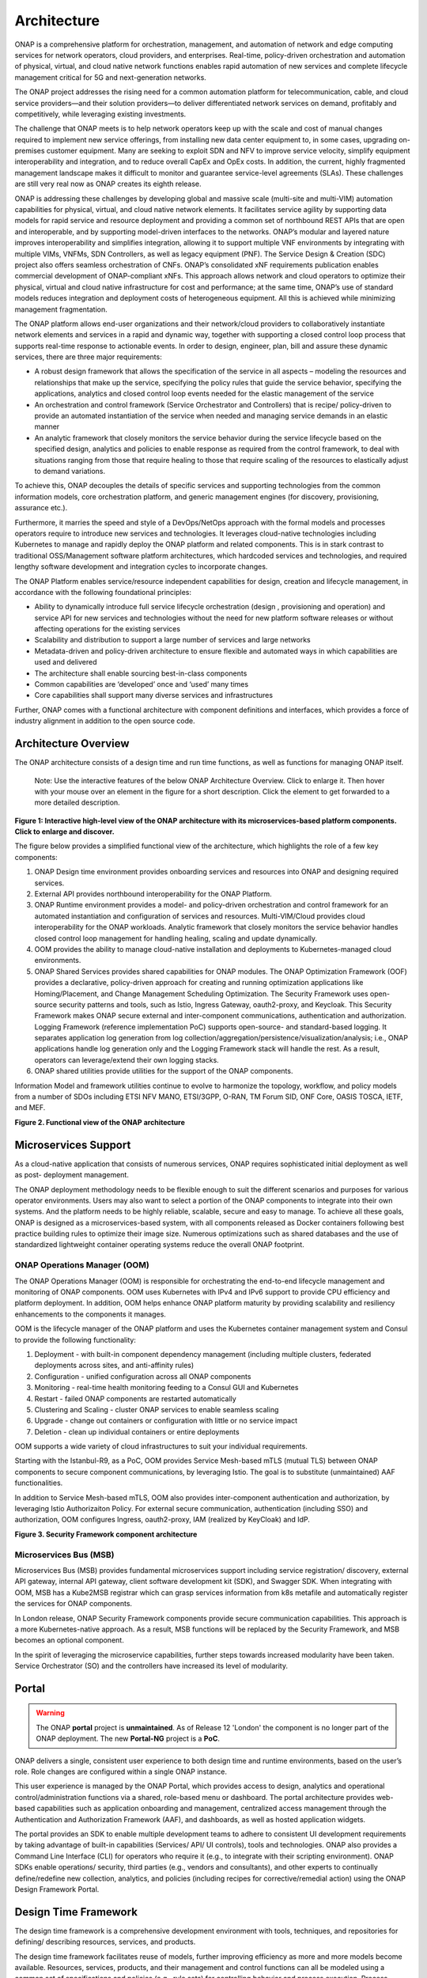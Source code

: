 .. This work is licensed under a Creative Commons Attribution
.. 4.0 International License.
.. http://creativecommons.org/licenses/by/4.0
.. Copyright 2017-2018 Huawei Technologies Co., Ltd.
.. Copyright 2019 ONAP Contributors
.. Copyright 2020 ONAP Contributors
.. Copyright 2021 ONAP Contributors
.. Copyright 2022 ONAP Contributors
.. Copyright 2023 ONAP Contributors

.. _ONAP-architecture:

Architecture
============
ONAP is a comprehensive platform for orchestration, management, and automation
of network and edge computing services for network operators, cloud providers,
and enterprises. Real-time, policy-driven orchestration and automation of
physical, virtual, and cloud native network functions enables rapid automation
of new services and complete lifecycle management critical for 5G and
next-generation networks.

The ONAP project addresses the rising need for a common automation platform for
telecommunication, cable, and cloud service providers—and their solution
providers—to deliver differentiated network services on demand, profitably and
competitively, while leveraging existing investments.

The challenge that ONAP meets is to help network operators keep up with the
scale and cost of manual changes required to implement new service offerings,
from installing new data center equipment to, in some cases, upgrading
on-premises customer equipment. Many are seeking to exploit SDN and NFV to
improve service velocity, simplify equipment interoperability and integration,
and to reduce overall CapEx and OpEx costs. In addition, the current, highly
fragmented management landscape makes it difficult to monitor and guarantee
service-level agreements (SLAs). These challenges are still very real now as
ONAP creates its eighth release.

ONAP is addressing these challenges by developing global and massive scale
(multi-site and multi-VIM) automation capabilities for physical, virtual, and
cloud native network elements. It facilitates service agility by supporting
data models for rapid service and resource deployment and providing a common
set of northbound REST APIs that are open and interoperable, and by supporting
model-driven interfaces to the networks. ONAP’s modular and layered nature
improves interoperability and simplifies integration, allowing it to support
multiple VNF environments by integrating with multiple VIMs, VNFMs, SDN
Controllers, as well as legacy equipment (PNF). The Service Design & Creation
(SDC) project also offers seamless orchestration of CNFs. ONAP’s consolidated
xNF requirements publication enables commercial development of ONAP-compliant
xNFs. This approach allows network and cloud operators to optimize their
physical, virtual and cloud native infrastructure for cost and performance;
at the same time, ONAP’s use of standard models reduces integration and
deployment costs of heterogeneous equipment. All this is achieved while
minimizing management fragmentation.

The ONAP platform allows end-user organizations and their network/cloud
providers to collaboratively instantiate network elements and services in a
rapid and dynamic way, together with supporting a closed control loop process
that supports real-time response to actionable events. In order to design,
engineer, plan, bill and assure these dynamic services, there are three major
requirements:

- A robust design framework that allows the specification of the service in all
  aspects – modeling the resources and relationships that make up the service,
  specifying the policy rules that guide the service behavior, specifying the
  applications, analytics and closed control loop events needed for the elastic
  management of the service
- An orchestration and control framework (Service Orchestrator and Controllers)
  that is recipe/ policy-driven to provide an automated instantiation of the
  service when needed and managing service demands in an elastic manner
- An analytic framework that closely monitors the service behavior during the
  service lifecycle based on the specified design, analytics and policies to
  enable response as required from the control framework, to deal with
  situations ranging from those that require healing to those that require
  scaling of the resources to elastically adjust to demand variations.

To achieve this, ONAP decouples the details of specific services and supporting
technologies from the common information models, core orchestration platform,
and generic management engines (for discovery, provisioning, assurance etc.).

Furthermore, it marries the speed and style of a DevOps/NetOps approach with
the formal models and processes operators require to introduce new services and
technologies. It leverages cloud-native technologies including Kubernetes to
manage and rapidly deploy the ONAP platform and related components. This is in
stark contrast to traditional OSS/Management software platform architectures,
which hardcoded services and technologies, and required lengthy software
development and integration cycles to incorporate changes.

The ONAP Platform enables service/resource independent capabilities for design,
creation and lifecycle management, in accordance with the following
foundational principles:

- Ability to dynamically introduce full service lifecycle orchestration (design
  , provisioning and operation) and service API for new services and
  technologies without the need for new platform software releases or without
  affecting operations for the existing services
- Scalability and distribution to support a large number of services and large
  networks
- Metadata-driven and policy-driven architecture to ensure flexible and
  automated ways in which capabilities are used and delivered
- The architecture shall enable sourcing best-in-class components
- Common capabilities are ‘developed’ once and ‘used’ many times
- Core capabilities shall support many diverse services and infrastructures

Further, ONAP comes with a functional architecture with component definitions
and interfaces, which provides a force of industry alignment in addition to
the open source code.

Architecture Overview
---------------------

The ONAP architecture consists of a design time and run time functions, as well
as functions for managing ONAP itself.

   Note: Use the interactive features of the below ONAP Architecture Overview.
   Click to enlarge it. Then hover with your mouse over an element in the
   figure for a short description. Click the element to get forwarded to a more
   detailed description.

.. image:: media/onap-architecture-overview-interactive-path.svg
   :width: 800

**Figure 1: Interactive high-level view of the ONAP architecture with its
microservices-based platform components. Click to enlarge and discover.**

The figure below provides a simplified functional view of the architecture,
which highlights the role of a few key components:

#. ONAP Design time environment provides onboarding services and resources
   into ONAP and designing required services.
#. External API provides northbound interoperability for the ONAP Platform.
#. ONAP Runtime environment provides a model- and policy-driven orchestration
   and control framework for an automated instantiation and configuration of
   services and resources. Multi-VIM/Cloud provides cloud interoperability for
   the ONAP workloads. Analytic framework that closely monitors the service
   behavior handles closed control loop management for handling healing,
   scaling and update dynamically.
#. OOM provides the ability to manage cloud-native installation and deployments
   to Kubernetes-managed cloud environments.
#. ONAP Shared Services provides shared capabilities for ONAP modules. The ONAP
   Optimization Framework (OOF) provides a declarative, policy-driven approach
   for creating and running optimization applications like Homing/Placement,
   and Change Management Scheduling Optimization. The Security Framework uses
   open-source security patterns and tools, such as Istio, Ingress Gateway,
   oauth2-proxy, and Keycloak. This Security Framework makes ONAP secure
   external and inter-component communications, authentication and
   authorization.
   Logging Framework (reference implementation PoC) supports open-source- and
   standard-based logging. It separates application log generation from log
   collection/aggregation/persistence/visualization/analysis; i.e., ONAP
   applications handle log generation only and the Logging Framework stack will
   handle the rest. As a result, operators can leverage/extend their own
   logging stacks.
#. ONAP shared utilities provide utilities for the support of the ONAP
   components.

Information Model and framework utilities continue to evolve to harmonize
the topology, workflow, and policy models from a number of SDOs including
ETSI NFV MANO, ETSI/3GPP, O-RAN, TM Forum SID, ONF Core, OASIS TOSCA, IETF,
and MEF.

|image2|

**Figure 2. Functional view of the ONAP architecture**

Microservices Support
---------------------
As a cloud-native application that consists of numerous services, ONAP requires
sophisticated initial deployment as well as post- deployment management.

The ONAP deployment methodology needs to be flexible enough to suit the
different scenarios and purposes for various operator environments. Users may
also want to select a portion of the ONAP components to integrate into their
own systems. And the platform needs to be highly reliable, scalable, secure
and easy to manage. To achieve all these goals, ONAP is designed as a
microservices-based system, with all components released as Docker containers
following best practice building rules to optimize their image size. Numerous
optimizations such as shared databases and the use of standardized lightweight
container operating systems reduce the overall ONAP footprint.

ONAP Operations Manager (OOM)
^^^^^^^^^^^^^^^^^^^^^^^^^^^^^
The ONAP Operations Manager (OOM) is responsible for orchestrating the
end-to-end lifecycle management and monitoring of ONAP components. OOM uses
Kubernetes with IPv4 and IPv6 support to provide CPU efficiency and platform
deployment. In addition, OOM helps enhance ONAP platform maturity by providing
scalability and resiliency enhancements to the components it manages.

OOM is the lifecycle manager of the ONAP platform and uses the Kubernetes
container management system and Consul to provide the following functionality:

#. Deployment - with built-in component dependency management (including
   multiple clusters, federated deployments across sites, and anti-affinity
   rules)
#. Configuration - unified configuration across all ONAP components
#. Monitoring - real-time health monitoring feeding to a Consul GUI and
   Kubernetes
#. Restart - failed ONAP components are restarted automatically
#. Clustering and Scaling - cluster ONAP services to enable seamless scaling
#. Upgrade - change out containers or configuration with little or no service
   impact
#. Deletion - clean up individual containers or entire deployments

OOM supports a wide variety of cloud infrastructures to suit your individual
requirements.

Starting with the Istanbul-R9, as a PoC, OOM provides Service Mesh-based
mTLS (mutual TLS) between ONAP components to secure component communications,
by leveraging Istio. The goal is to substitute (unmaintained) AAF
functionalities.

In addition to Service Mesh-based mTLS, OOM also provides inter-component
authentication and authorization, by leveraging Istio Authorizaiton Policy.
For external secure communication, authentication (including SSO) and
authorization, OOM configures Ingress, oauth2-proxy, IAM (realized by
KeyCloak) and IdP.

|image3|

**Figure 3. Security Framework component architecture**


Microservices Bus (MSB)
^^^^^^^^^^^^^^^^^^^^^^^
Microservices Bus (MSB) provides fundamental microservices support including
service registration/ discovery, external API gateway, internal API gateway,
client software development kit (SDK), and Swagger SDK. When integrating with
OOM, MSB has a Kube2MSB registrar which can grasp services information from k8s
metafile and automatically register the services for ONAP components.

In London release, ONAP Security Framework components provide secure
communication capabilities. This approach is a more Kubernetes-native approach.
As a result, MSB functions will be replaced by the Security Framework, and MSB
becomes an optional component.

In the spirit of leveraging the microservice capabilities, further steps
towards increased modularity have been taken. Service Orchestrator (SO) and the
controllers have increased its level of modularity.

Portal
------

.. warning:: The ONAP :strong:`portal` project is :strong:`unmaintained`.
             As of Release 12 'London' the component is no longer part of the
             ONAP deployment. The new :strong:`Portal-NG` project is a
             :strong:`PoC`.

ONAP delivers a single, consistent user experience to both design time and
runtime environments, based on the user’s role. Role changes are configured
within a single ONAP instance.

This user experience is managed by the ONAP Portal, which provides access to
design, analytics and operational control/administration functions via a
shared, role-based menu or dashboard. The portal architecture provides
web-based capabilities such as application onboarding and management,
centralized access management through the Authentication and Authorization
Framework (AAF), and dashboards, as well as hosted application widgets.

The portal provides an SDK to enable multiple development teams to adhere to
consistent UI development requirements by taking advantage of built-in
capabilities (Services/ API/ UI controls), tools and technologies. ONAP also
provides a Command Line Interface (CLI) for operators who require it (e.g., to
integrate with their scripting environment). ONAP SDKs enable operations/
security, third parties (e.g., vendors and consultants), and other experts to
continually define/redefine new collection, analytics, and policies (including
recipes for corrective/remedial action) using the ONAP Design Framework Portal.

Design Time Framework
---------------------
The design time framework is a comprehensive development environment with
tools, techniques, and repositories for defining/ describing resources,
services, and products.

The design time framework facilitates reuse of models, further improving
efficiency as more and more models become available. Resources, services,
products, and their management and control functions can all be modeled using a
common set of specifications and policies (e.g., rule sets) for controlling
behavior and process execution. Process specifications automatically sequence
instantiation, delivery and lifecycle management for resources, services,
products and the ONAP platform components themselves. Certain process
specifications (i.e., ‘recipes’) and policies are geographically distributed to
optimize performance and maximize autonomous behavior in federated cloud
environments.

Service Design and Creation (SDC)
^^^^^^^^^^^^^^^^^^^^^^^^^^^^^^^^^
Service Design and Creation (SDC) provides tools, techniques, and repositories
to define/simulate/certify system assets as well as their associated processes
and policies. Each asset is categorized into one of four asset groups: Resource
, Services, Products, or Offers. SDC supports the onboarding of Network
Services packages (ETSI SOL007 with ETSI SOL001), ONAP proprietary CNF packages
(embedding Helm Chart), ASD-based CNF packages (ETSI SOL004 and embedding Helm
Chart), VNF packages (Heat or ETSI SOL004) and PNF packages (ETSI SOL004). SDC
also includes some capabilities to model 5G network slicing using the standard
properties (Slice Profile, Service Template).

Since Kohn-R11 release, SDC supports the onboarding of another CNF-Modeling
package, Application Service Description (ASD) package. ASD is a deployment
descriptor for cloud native applications/functions. It minimizes information
needed for the CNF orchestrator, by referencing most resource descriptions to
the cloud native artifacts (e.g., Helm Chart). Its CSAR package adheres to
ETSI SOL004.

The SDC environment supports diverse users via common services and utilities.
Using the design studio, product and service designers onboard/extend/retire
resources, services and products. Operations, Engineers, Customer Experience
Managers, and Security Experts create workflows, policies and methods to
implement Closed Control Loop Automation/Control and manage elastic
scalability.

To support and encourage a healthy VNF ecosystem, ONAP provides a set of VNF
packaging and validation tools in the VNF Supplier API and Software Development
Kit (VNF SDK) and VNF Validation Program (VVP) components. Vendors can
integrate these tools in their CI/CD environments to package VNFs and upload
them to the validation engine. Once tested, the VNFs can be onboarded through
SDC. In addition, the testing capability of VNFSDK is being utilized at the LFN
Compliance Verification Program to work towards ensuring a highly consistent
approach to VNF verification. ONAP supports onboarding of CNFs and PNFs as
well.

The Policy Creation component deals with policies; these are rules, conditions,
requirements, constraints, attributes, or needs that must be provided,
maintained, and/or enforced. At a lower level, Policy involves machine-readable
rules enabling actions to be taken based on triggers or requests. Policies
often consider specific conditions in effect (both in terms of triggering
specific policies when conditions are met, and in selecting specific outcomes
of the evaluated policies appropriate to the conditions).

Policy allows rapid modification through easily updating rules, thus updating
technical behaviors of components in which those policies are used, without
requiring rewrites of their software code. Policy permits simpler
management / control of complex mechanisms via abstraction.

VNF SDK
^^^^^^^
VNF SDK provides the functionality to create VNF/PNF packages, test VNF
packages and VNF ONAP compliance and store VNF/PNF packages and upload to/from
a marketplace.

VVP
^^^
VVP provides validation for the VNF Heat package.

Runtime Framework
-----------------
The runtime execution framework executes the rules and policies and other
models distributed by the design and creation environment.

This allows for the distribution of models and policy among various ONAP
modules such as the Service Orchestrator (SO), Controllers, Data Collection,
Analytics and Events (DCAE), Active and Available Inventory (A&AI). These
components use common services that support security (access control,
secure communication), logging and configuration data.

Orchestration
^^^^^^^^^^^^^
The Service Orchestrator (SO) component executes the specified processes by
automating sequences of activities, tasks, rules and policies needed for
on-demand creation, modification or removal of network, application or
infrastructure services and resources, this includes VNFs, CNFs and PNFs,
by conforming to industry standards such as ETSI, TMF.
The SO provides orchestration at a very high level, with an end-to-end view
of the infrastructure, network, and applications. Examples of this include
BroadBand Service (BBS) and Cross Domain and Cross Layer VPN (CCVPN).
The SO is modular and hierarchical to handle services and multi-level
resources and Network Slicing, by leveraging pluggable adapters and delegating
orchestration operations to NFVO (SO NFVO, VFC), VNFM, CNF Manager, NSMF
(Network Slice Management Function), NSSMF (Network Slice Subnet Management
Function).

Starting from the Guilin release, the SO provides CNF orchestration support
through integration of CNF adapter in ONAP SO:

- Support for provisioning CNFs using an external K8S Manager
- Support the Helm-based orchestration
- Leverage the CNF Adapter to interact with the K8S Plugin in MultiCloud
- Bring in the advantage of the K8S orchestrator and
- Set stage for the Cloud Native scenarios

In London, ONAP SO added ASD-based CNF orchestration support to simplify
CNF orchstration and to remove redundancies of CNF resource attributes and
orchestration process.

- Support for onboarding ASD-based CNF models and packages in runtime
- Support the SO sub-component 'SO CNFM' for ASD-dedicated CNF orchestration
  to isolate ASD management from other SO components - separation of concerns
- Use of ASD for AS LCM, and use of associated Helm Charts for CNF deployment
  to the selected external K8s Clusters
- Use of Helm Client to communicate with external K8S clusters for CNF
  deployment
- Monitoring deployed K8S resources thru Kubernetes APIs

3GPP (TS 28.801) defines three layer slice management function which include:

- CSMF (Communication Service Management Function)
- NSMF (Network Slice Management Function)
- NSSMF (Network Slice Subnet Management Function)

To realize the three layers, CSMF, NSMF and/or NSSMF are realized within ONAP,
or use the external CSMF, NSMF or NSSMF. For ONAP-based network slice
management, different choices can be made as follows. Among them, ONAP
orchestration currently supports options #1 and #4.

|image4|

**Figure 4: ONAP Network Slicing Support Options**


Virtual Infrastructure Deployment (VID)
^^^^^^^^^^^^^^^^^^^^^^^^^^^^^^^^^^^^^^^

.. warning:: The ONAP :strong:`vid` project is :strong:`unmaintained`.
             As of Release 12 'London' the component is no longer part of the
             ONAP deployment.

The Virtual Infrastructure Deployment (VID) application enables users to
instantiate infrastructure services from SDC, along with their associated
components, and to execute change management operations such as scaling and
software upgrades to existing VNF instances.

Policy-Driven Workload Optimization
^^^^^^^^^^^^^^^^^^^^^^^^^^^^^^^^^^^
The ONAP Optimization Framework (OOF) provides a policy-driven and model-driven
framework for creating optimization applications for a broad range of use
cases. OOF Homing and Allocation Service (HAS) is a policy driven workload
optimization service that enables optimized placement of services across
multiple sites and multiple clouds, based on a wide variety of policy
constraints including capacity, location, platform capabilities, and other
service specific constraints.

ONAP Multi-VIM/Cloud (MC) and several other ONAP components such as Policy, SO,
A&AI etc. play an important role in enabling “Policy-driven Performance/
Security-Aware Adaptive Workload Placement/ Scheduling” across cloud sites
through OOF-HAS. OOF-HAS uses cloud agnostic Intent capabilities, and real-time
capacity checks provided by ONAP MC to determine the optimal VIM/Cloud
instances, which can deliver the required performance SLAs, for workload
(VNF, etc.) placement and scheduling (Homing). Operators now realize the true
value of virtualization through fine grained optimization of cloud resources
while delivering performance and security SLAs.

Controllers
^^^^^^^^^^^
Controllers are applications which are coupled with cloud and network services
and execute the configuration, real-time policies, and control the state of
distributed components and services. Rather than using a single monolithic
control layer, operators may choose to use multiple distinct controller types
that manage resources in the execution environment corresponding to their
assigned controlled domain such as cloud computing resources (SDN-C).
The Virtual Function Controller (VF-C) and SO NFVO provide an ETSI NFV
compliant NFV-O function that is responsible for lifecycle management of
virtual services and the associated physical COTS server infrastructure. VF-C
provides a generic VNFM capability, and both VF-C and SO NFVO integrate with
external VNFMs and VIMs as part of an NFV MANO stack.

.. warning:: The ONAP :strong:`appc` project is :strong:`unmaintained`.
             As of Release 12 'London' the component is no longer part of the
             ONAP deployment.

ONAP has two application level configuration and lifecycle management modules
called SDN-C and App-C. Both provide similar services (application level
configuration using NetConf, Chef, Ansible, RestConf, etc.) and lifecycle
management functions (e.g., stop, resume, health check, etc.).
They share common code from CCSDK repo. However, there are some differences
between these two modules (SDN-C uses CDS only for onboarding and
configuration / LCM flow design, whereas App-C uses CDT for the LCM functions
for self service to provide artifacts storing in App-C Database).
SDN-C has been used mainly for Layer1-3 network elements and App-C is
being used for Layer4-7 network functions. This is a very loose
distinction and we expect that over time we will get better alignment and
have common repository for controller code supporting application level
configuration and lifecycle management of all network elements (physical or
virtual, layer 1-7). Because of these overlaps, we have documented SDN-C and
App-C together. ONAP Controller Family (SDN-C / App-C) configures and maintains
the health of L1-7 Network Function (VNF, PNF, CNF) and network services
throughout their lifecycle:

- Configures Network Functions (VNF/PNF)
- Provides programmable network application management platform:

  - Behavior patterns programmed via models and policies
  - Standards based models & protocols for multi-vendor implementation
  - Extensible SB adapters such as Netconf, Ansible, Rest API, etc.
  - Operation control, version management, software updates, etc.
- Local source of truth
  - Manages inventory within its scope
  - Manages and stores state of NFs
  - Supports Configuration Audits

Controller Design Studio (CDS)
^^^^^^^^^^^^^^^^^^^^^^^^^^^^^^
The Controller Design Studio (CDS) community in ONAP has contributed a
framework to automate the resolution of resources for instantiation and any
config provisioning operation, such as day0, day1 or day2 configuration. The
essential function of CDS is to create and populate a controller blueprint,
create a configuration file from this Controller blueprint, and associate at
design time this configuration file (configlet) to a PNF/VNF/CNF during the
design phase. CDS removes dependence on code releases and the delays they cause
and puts the control of services into the hands of the service providers. Users
can change a model and its parameters with great flexibility to fetch data from
external systems (e.g., IPAM) that is required in real deployments. This makes
service providers more responsive to their customers and able to deliver
products that more closely match the needs of those customers.

Inventory
^^^^^^^^^
Active and Available Inventory (A&AI) provides real-time views of a system’s
resources, services, products and their relationships with each other, and also
retains a historical view. The views provided by A&AI relate data managed by
multiple ONAP instances, Business Support Systems (BSS), Operation Support
Systems (OSS), and network applications to form a “top to bottom” view ranging
from the products end users buy, to the resources that form the raw material
for creating the products. A&AI not only forms a registry of products,
services, and resources, it also maintains up-to-date views of the
relationships between these inventory items.

To deliver the promised dynamism of SDN/NFV, A&AI is updated in real time by
the controllers as they make changes in the network environment. A&AI is
metadata-driven, allowing new inventory types to be added dynamically and
quickly via SDC catalog definitions, eliminating the need for lengthy
development cycles.

Policy Framework
^^^^^^^^^^^^^^^^
The Policy framework provides policy based decision making capability and
supports multiple policy engines and can distribute policies through policy
design capabilities in SDC, simplifying the design process.

Multi Cloud Adaptation
^^^^^^^^^^^^^^^^^^^^^^
Multi-VIM/Cloud provides and infrastructure adaptation layer for VIMs/Clouds
and K8s clusters in exposing advanced cloud agnostic intent capabilities,
besides standard capabilities, which are used by OOF and other components
for enhanced cloud selection and SO/VF-C for cloud agnostic workload
deployment. The K8s plugin is in charge of deploying CNFs on the Kubernetes
clusters using Kubernetes APIs.

Data Collection Analytics and Events (DCAE)
^^^^^^^^^^^^^^^^^^^^^^^^^^^^^^^^^^^^^^^^^^^
DCAE provides the capability to collect events, and host analytics applications
(DCAE Services)

Closed Control Loop Automation Management Platform in Policy (Policy - CLAMP)
^^^^^^^^^^^^^^^^^^^^^^^^^^^^^^^^^^^^^^^^^^^^^^^^^^^^^^^^^^^^^^^^^^^^^^^^^^^^^

.. warning:: The ONAP :strong:`CLAMP` function is now part of :strong:`Policy`.

Closed loop control is provided by cooperation among a number of design-time
and run-time elements. The Runtime loop starts with data collectors from Data
Collection, Analytics and Events (DCAE). ONAP includes the following collectors
: VES (VNF Event Streaming) for events, HV-VES for high-volume events, SNMP
for SNMP traps, File Collector to receive files, and RESTCONF Collector to
collect the notifications. After data collection/verification phase, data move
through the loop of micro-services like Homes for event detection, Policy
for determining actions, and finally, controllers and orchestrators to
implement actions. The Policy framework is also used to monitor the loops
themselves and manage their lifecycle. DCAE also includes a number of
specialized micro-services to support some use-cases such as the Slice Analysis
or SON-Handler. Some dedicated event processor modules transform collected data
(SNMP, 3GPP XML, RESTCONF) to VES format and push the various data into data
lake. CLAMP, Policy and DCAE all have design time aspects to support the
creation of the loops.

We refer to this automation pattern as “Closed Control loop automation” in that
it provides the necessary automation to proactively respond to network and
service conditions without human intervention. A high-level schematic of the
“Closed control loop automation” and the various phases within the service
lifecycle using the automation is depicted in Figure 4.

Closed control loop control is provided by Data Collection, Analytics and
Events (DCAE) and one or more of the other ONAP runtime components.
Collectively, they provide FCAPS (Fault Configuration Accounting Performance
Security) functionality. DCAE collects performance, usage, and configuration
data; provides computation of analytics; aids in troubleshooting; and publishes
events, data and analytics (e.g., to policy, orchestration, and the data lake).
Another component, Holmes, connects to DCAE and provides alarm correlation
for ONAP, new data collection capabilities with High Volume VES, and bulk
performance management support.

Working with the Policy Framework (and embedded CLAMP), these components
detect problems in the network and identify the appropriate remediation.
In some cases, the action will be automatic, and they will notify the
Service Orchestrator or one of the controllers to take action.
In other cases, as configured by the operator, they will raise an alarm
but require human intervention before executing the change. The policy
framework is extended to support additional policy decision capabilities
with the introduction of adaptive policy execution.

Starting with the Honolulu-R8 and concluding in the Istanbul-R9 release, the
CLAMP component was successfully integrated into the Policy component initially
as a PoC in the Honolulu-R8 release and then as a fully integrated component
within the Policy component in Istanbul-R9 release.
CLAMP's functional role to provision Policy has been enhanced to support
provisioning of policies outside of the context of a Control Loop and therefore
act as a Policy UI. In the Istanbul release the CLAMP integration was
officially released.

|image5|

**Figure 5: ONAP Closed Control Loop Automation**

Virtual Function Controller (VFC)
^^^^^^^^^^^^^^^^^^^^^^^^^^^^^^^^^
VFC provides the NFVO capability to manage the lifecycle of network service and
VNFs, by conforming to ETSI NFV specification.

Data Movement as a Platform (DMaaP)
^^^^^^^^^^^^^^^^^^^^^^^^^^^^^^^^^^^
DMaaP provides data movement service such as message routing and data routing.

Use Case UI (UUI)
^^^^^^^^^^^^^^^^^
UUI provides the capability to instantiate the blueprint User Cases and
visualize the state.

CLI
^^^
ONAP CLI provides a command line interface for access to ONAP.

External APIs
^^^^^^^^^^^^^

.. warning:: The ONAP :strong:`externalapi` project is :strong:`unmaintained`.

External APIs provide services to expose the capability of ONAP.

Shared Services
---------------

ONAP provides a set of operational services for all ONAP components including
activity logging, reporting, common data layer, configuration, persistence,
access control, secret and credential management, resiliency, and software
lifecycle management.

ONAP Shared Services provide shared capabilities for ONAP modules. These
services handle access management and security enforcement, data backup,
configuration persistence, restoration and recovery. They support standardized
VNF interfaces and guidelines.

Optimization Framework (OOF)
^^^^^^^^^^^^^^^^^^^^^^^^^^^^
OOF provides a declarative, policy-driven approach for creating and running
optimization applications like Homing/Placement, and Change Management
Scheduling Optimization.

Security Framework
^^^^^^^^^^^^^^^^^^
The Security Framework uses open-source security patterns and tools, such as
Istio, Ingress Gateway, oauth2-proxy, and KeyCloak. This Security Framework
provides secure external and inter-component communications, authentication,
and authorization.

Logging Framework (PoC)
^^^^^^^^^^^^^^^^^^^^^^^

.. warning:: The ONAP :strong:`Logging Framework` project is a reference
   implementation :strong:`PoC`.

Logging Framework supports open-source and standard-based logging. It separates
the application log generation from the log collection/aggregation/persistence/
visualization/analysis; i.e., ONAP applications handle log generation only, and
the Logging Framework stack will handle the rest. As a result, operators can
leverage/extend their own logging stacks.

Configuration Persistence Service (CPS)
^^^^^^^^^^^^^^^^^^^^^^^^^^^^^^^^^^^^^^^
The Configuration Persistence Service (CPS) provides storage for real-time
run-time configuration and operational parameters that need to be used by ONAP.
Several services ranging from SDN-C, DCAE and the network slicing use case
utilize CPS for these purposes. Its details in
:ref:`CPS - Configuration Persistence Service<onap-cps:architecture>`.

ONAP Modeling
-------------
ONAP provides models to assist with service design, the development of ONAP
service components, and with the improvement of standards interoperability.
Models are an essential part for the design time and runtime framework
development. The ONAP modeling project leverages the experience of member
companies, standard organizations and other open source projects to produce
models which are simple, extensible, and reusable. The goal is to fulfill the
requirements of various use cases, guide the development and bring consistency
among ONAP components and explore a common model to improve the
interoperability of ONAP.

ONAP supports various models detailed in the Modeling documentation.

A new CNF modeling descriptor, Application Service Description (ASD), has been
added to ONAP since the Kohn release. It is to simplify CNF modeling and
orchestration by delegating resource modeling to Kubernetes-based resource
descriptors (e.g., Helm Chart).

The modeling project includes the ETSI catalog component, which provides the
parser functionalities, as well as additional package management
functionalities.

Industry Alignment
------------------
ONAP support and collaboration with other standards and open source communities
is evident in the architecture.

- MEF and TMF interfaces are used in the External APIs
- In addition to the ETSI-NFV defined VNFD and NSD models mentioned above, ONAP
  supports the NFVO interfaces (SOL005 between the SO and VFC, SOL003 from
  either the SO or VFC to an external VNFM).
- Further collaboration includes 5G/ORAN & 3GPP Harmonization, Acumos DCAE
  Integration, and CNCF Telecom User Group (TUG).

Read this whitepaper for more information:
`The Progress of ONAP: Harmonizing Open Source and Standards <https://www.onap.org/wp-content/uploads/sites/20/2019/04/ONAP_HarmonizingOpenSourceStandards_032719.pdf>`_

ONAP Blueprints
---------------
ONAP can support an unlimited number of use cases, within reason. However, to
provide concrete examples of how to use ONAP to solve real-world problems, the
community has created a set of blueprints. In addition to helping users rapidly
adopt the ONAP platform through end-to-end solutions, these blueprints also
help the community prioritize their work.

5G Blueprint
^^^^^^^^^^^^
The 5G blueprint is a multi-release effort, with five key initiatives around
end-to-end service orchestration, network slicing, PNF/VNF lifecycle management
, PNF integration, and network optimization. The combination of eMBB that
promises peak data rates of 20 Mbps, uRLLC that guarantees sub-millisecond
response times, MMTC that can support 0.92 devices per sq. ft., and network
slicing brings with it some unique requirements. First ONAP needs to manage the
lifecycle of a network slice from initial creation/activation all the way to
deactivation/termination. Next, ONAP needs to optimize the network around real
time and bulk analytics, place VNFs on the correct edge cloud, scale and heal
services, and provide edge automation. ONAP also provides self organizing
network (SON) services such as physical cell ID allocation for new RAN sites.
These requirements have led to the five above-listed initiatives and have been
developed in close cooperation with other standards and open source
organizations such as 3GPP, TM Forum, ETSI, and O-RAN Software Community.

|image6|

**Figure 6. End-to-end 5G Service**

Read the `5G Blueprint <https://www.onap.org/wp-content/uploads/sites/20/2019/07/ONAP_CaseSolution_5G_062519.pdf>`_
to learn more.

A related activity outside of ONAP is called the 5G Super Blueprint where
multiple Linux Foundation projects are collaborating to demonstrate an
end-to-end 5G network. In the short-term, this blueprint will showcase
three major projects: ONAP, Anuket (K8S NFVI), and Magma (LTE/5GC).

|image7|

**Figure 7. 5G Super Blueprint Initial Integration Activity**

In the long-term, the 5G Super Blueprint will integrate O-RAN-SC and LF Edge
projects as well.

Residential Connectivity Blueprints
^^^^^^^^^^^^^^^^^^^^^^^^^^^^^^^^^^^
Two ONAP blueprints (vCPE and BBS) address the residential connectivity use
case.

Virtual CPE (vCPE)
""""""""""""""""""
Currently, services offered to a subscriber are restricted to what is designed
into the broadband residential gateway. In the blueprint, the customer has a
slimmed down physical CPE (pCPE) attached to a traditional broadband network
such as DSL, DOCSIS, or PON (Figure 6). A tunnel is established to a data
center hosting various VNFs providing a much larger set of services to the
subscriber at a significantly lower cost to the operator. In this blueprint,
ONAP supports complex orchestration and management of open source VNFs and both
virtual and underlay connectivity.

|image8|

**Figure 8. ONAP vCPE Architecture**

Read the `Residential vCPE Use Case with ONAP blueprint <https://www.onap.org/wp-content/uploads/sites/20/2018/11/ONAP_CaseSolution_vCPE_112918FNL.pdf>`_
to learn more.

Broadband Service (BBS)
"""""""""""""""""""""""
This blueprint provides multi-gigabit residential internet connectivity
services based on PON (Passive Optical Network) access technology. A key
element of this blueprint is to show automatic re-registration of an ONT
(Optical Network Terminal) once the subscriber moves (nomadic ONT) as well as
service subscription plan changes. This blueprint uses ONAP for the design,
deployment, lifecycle management, and service assurance of broadband services.
It further shows how ONAP can orchestrate services across different locations
(e.g. Central Office, Core) and technology domains (e.g. Access, Edge).

|image9|

**Figure 9. ONAP BBS Architecture**

Read the `Residential Connectivity Blueprint <https://www.onap.org/wp-content/uploads/sites/20/2019/07/ONAP_CaseSolution_BBS_062519.pdf>`_
to learn more.

Voice over LTE (VoLTE) Blueprint
^^^^^^^^^^^^^^^^^^^^^^^^^^^^^^^^
This blueprint uses ONAP to orchestrate a Voice over LTE service. The VoLTE
blueprint incorporates commercial VNFs to create and manage the underlying
vEPC and vIMS services by interworking with vendor-specific components,
including VNFMs, EMSs, VIMs and SDN controllers, across Edge Data Centers and
a Core Data Center. ONAP supports the VoLTE use case with several key
components: SO, VF-C, SDN-C, and Multi-VIM/ Cloud. In this blueprint, SO is
responsible for VoLTE end-to-end service orchestration working in collaboration
with VF-C and SDN-C. SDN-C establishes network connectivity, then the VF-C
component completes the Network Services and VNF lifecycle management
(including service initiation, termination and manual scaling) and FCAPS
(fault, configuration, accounting, performance, security) management. This
blueprint also shows advanced functionality such as scaling and change
management.

|image10|

**Figure 10. ONAP VoLTE Architecture Open Network Automation Platform**

Read the `VoLTE Blueprint <https://www.onap.org/wp-content/uploads/sites/20/2018/11/ONAP_CaseSolution_VoLTE_112918FNL.pdf>`_
to learn more.

Optical Transport Networking (OTN)
^^^^^^^^^^^^^^^^^^^^^^^^^^^^^^^^^^
Two ONAP blueprints (CCVPN and MDONS) address the OTN use case. CCVPN addresses
Layers 2 and 3, while MDONS addresses Layers 0 and 1.

CCVPN (Cross Domain and Cross Layer VPN) Blueprint
""""""""""""""""""""""""""""""""""""""""""""""""""
CSPs, such as CMCC and Vodafone, see a strong demand for high-bandwidth, flat,
high-speed OTN (Optical Transport Networks) across carrier networks. They also
want to provide a high-speed, flexible and intelligent service for high-value
customers, and an instant and flexible VPN service for SMB companies.

|image11|

**Figure 11. ONAP CCVPN Architecture**

The CCVPN (Cross Domain and Cross Layer VPN) blueprint is a combination of SOTN
(Super high-speed Optical Transport Network) and ONAP, which takes advantage of
the orchestration ability of ONAP, to realize a unified management and
scheduling of resources and services. It achieves cross-domain orchestration
and ONAP peering across service providers. In this blueprint, SO is responsible
for CCVPN end-to-end service orchestration working in collaboration with VF-C
and SDN-C. SDN-C establishes network connectivity, then the VF-C component
completes the Network Services and VNF lifecycle management. ONAP peering
across CSPs uses an east-west API which is being aligned with the MEF Interlude
API. CCVPN, in conjunction with the IBN use case, offers intent based cloud
leased line service. The key innovations in this use case are physical network
discovery and modeling, cross-domain orchestration across multiple physical
networks, cross operator end-to-end service provisioning, close-loop reroute
for cross-domain service, dynamic changes (branch sites, VNFs) and intelligent
service optimization (including AI/ML).

Read the `CCVPN Blueprint <https://www.onap.org/wp-content/uploads/sites/20/2019/07/ONAP_CaseSolution_CCVPN_062519.pdf>`_
to learn more.

MDONS (Multi-Domain Optical Network Service) Blueprint
""""""""""""""""""""""""""""""""""""""""""""""""""""""
While CCVPN addresses the automation of networking layers 2 and 3, it does not
address layers 0 and 1. Automating these layers is equally important because
providing an end-to-end service to their customers often requires a manual and
complex negotiation between CSPs that includes both the business arrangement
and the actual service design and activation. CSPs may also be structured such
that they operate multiple networks independently and require similar
transactions among their own networks and business units in order to provide an
end-to-end service. The MDONS blueprint created by AT&T, Orange, and Fujitsu
solves the above problem. MDONS and CCVPN used together can solve the OTN
automation problem in a comprehensive manner.

|image12|

**Figure 12. ONAP MDONS Architecture**

Intent Based Network (IBN) Use Case
^^^^^^^^^^^^^^^^^^^^^^^^^^^^^^^^^^^
Intent technology can reduce the complexity of management without getting into
the intricate details of the underlying network infrastructure and contribute
to efficient network management. This use case performs a valuable business
function that can further reduce the operating expenses (OPEX) of network
management by shifting the paradigm from complex procedural operations to
declarative intent-driven operations.

|image13|

**Figure 13. ONAP Intent-Based Networking Use Case**

3GPP 28.812, Intent driven Management Service (Intent driven MnS), defines
some key concepts that are used by this initiative. The Intent Based Networking
(IBN) use case includes the development of an intent decision making. This use
case has initially been shown for a smart warehouse, where the intent is to
increase the output volume of automated guided vehicles (AVG) and the network
simply scales in response. The intent UI is implemented in UUI and the
components of the intent framework interact with many components of ONAP
including SO, A&AI, Policy, DCAE and CDS.

vFW/vDNS Blueprint
^^^^^^^^^^^^^^^^^^
The virtual firewall, virtual DNS blueprint is a basic demo to verify that ONAP
has been correctly installed and to get a basic introduction to ONAP. The
blueprint consists of 5 VNFs: vFW, vPacketGenerator, vDataSink, vDNS and
vLoadBalancer. The blueprint exercises most aspects of ONAP, showing VNF
onboarding, network service creation, service deployment and closed-loop
automation. The key components involved are SDC, CLAMP, SO, APP-C, DCAE and
Policy. In the recent releases, the vFW blueprint has been demonstrated by
using a mix of a CNF and VNF and entirely using CNFs.

Verified end to end tests
-------------------------
Use cases
^^^^^^^^^
Various use cases have been tested for the Release. Use case examples are
listed below. See detailed information on use cases, functional requirements,
and automated use cases can be found here:
:doc:`Verified Use Cases<onap-integration:docs_usecases_release>`.

- E2E Network Slicing
- 5G OOF (ONAP Optimization Framework) SON (Self-Organized Network)
- CCVPN-Transport Slicing

Functional requirements
^^^^^^^^^^^^^^^^^^^^^^^
Various functional requirements have been tested for the Release. Detailed
information can be found in the
:doc:`Verified Use Cases<onap-integration:docs_usecases_release>`.

- xNF Integration

  - ONAP CNF orchestration - Enhancements
  - ONAP ASD-based CNF orchestration
  - PNF PreOnboarding
  - PNF Plug & Play

- Lifecycle Management

  - Policy Based Filtering
  - Bulk PM / PM Data Control Extension
  - Support xNF Software Upgrade in association to schema updates
  - Configuration & Persistency Service

- Security

  - CMPv2 Enhancements

- Standard alignment

  - ETSI-Alignment for Guilin
  - ONAP/3GPP & O-RAN Alignment-Standards Defined Notifications over VES
  - Extend ORAN A1 Adapter and add A1 Policy Management

- NFV testing Automatic Platform

  - Support for Test Result Auto Analysis & Certification
  - Support for Test Task Auto Execution
  - Support for Test Environment Auto Deploy
  - Support for Test Topology Auto Design

Conclusion
----------
The ONAP platform provides a comprehensive platform for real-time, policy-
driven orchestration and automation of physical and virtual network functions
that will enable software, network, IT and cloud providers and developers to
rapidly automate new services and support complete lifecycle management.

By unifying member resources, ONAP will accelerate the development of a vibrant
ecosystem around a globally shared architecture and implementation for network
automation —with an open standards focus— faster than any one product could on
its own.

Resources
---------
See the Resources page on `ONAP.org <https://www.onap.org/resources>`_

.. |image1| image:: media/ONAP-architecture.png
   :width: 800px
.. |image2| image:: media/ONAP-fncview.png
   :width: 800px
.. |image3| image:: media/ONAP-securityFramework.png
   :width: 800px
.. |image4| image:: media/ONAP-NetworkSlicingOptions.png
   :width: 800px
.. |image5| image:: media/ONAP-closedloop.png
   :width: 800px
.. |image6| image:: media/ONAP-5G.png
   :width: 800px
.. |image7| image:: media/ONAP-5GSuperBP-Integration.png
   :width: 800px
.. |image8| image:: media/ONAP-vcpe.png
   :width: 800px
.. |image9| image:: media/ONAP-bbs.png
   :width: 800px
.. |image10| image:: media/ONAP-volte.png
   :width: 800px
.. |image11| image:: media/ONAP-ccvpn.png
   :width: 800px
.. |image12| image:: media/ONAP-mdons.png
   :width: 800px
.. |image13| image:: media/ONAP-IntentBasedNetworking.png
   :width: 800px
